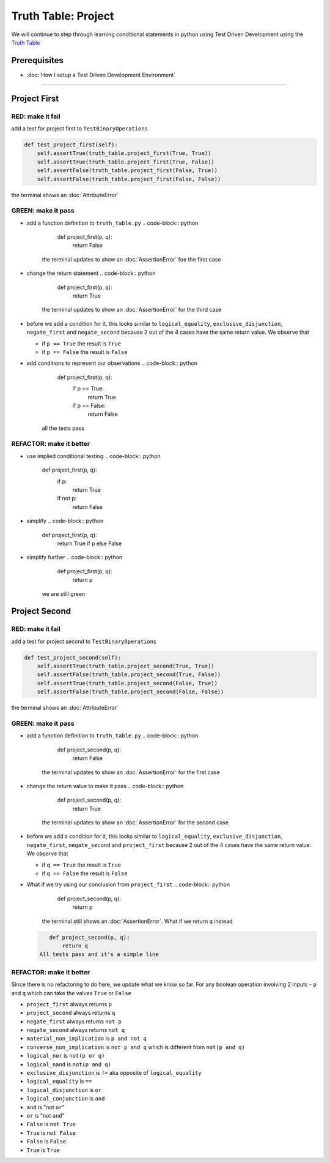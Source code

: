 Truth Table: Project
====================

We will continue to step through learning conditional statements in python using Test Driven Development using the `Truth Table <https://en.wikipedia.org/wiki/Truth_table>`_

Prerequisites
-------------


* :doc:`How I setup a Test Driven Development Environment`

----

Project First
-------------

RED: make it fail
^^^^^^^^^^^^^^^^^

add a test for project first to ``TestBinaryOperations``

.. code-block:: python

       def test_project_first(self):
           self.assertTrue(truth_table.project_first(True, True))
           self.assertTrue(truth_table.project_first(True, False))
           self.assertFalse(truth_table.project_first(False, True))
           self.assertFalse(truth_table.project_first(False, False))

the terminal shows an :doc:`AttributeError`

GREEN: make it pass
^^^^^^^^^^^^^^^^^^^


* add a function definition to ``truth_table.py``
  .. code-block:: python

       def project_first(p, q):
           return False
    the terminal updates to show an :doc:`AssertionError` foe the first case
* change the return statement
  .. code-block:: python

       def project_first(p, q):
           return True
    the terminal updates to show an :doc:`AssertionError` for the third case
* before we add a condition for it, this looks similar to ``logical_equality``, ``exclusive_disjunction``, ``negate_first`` and ``negate_second`` because 2 out of the 4 cases have the same return value. We observe that

  * if ``p == True`` the result is ``True``
  * if ``p == False`` the result is ``False``

* add conditions to represent our observations
  .. code-block:: python

       def project_first(p, q):
           if p == True:
               return True
           if p == False:
               return False
    all the tests pass

REFACTOR: make it better
^^^^^^^^^^^^^^^^^^^^^^^^


* use implied conditional testing
  .. code-block:: python

       def project_first(p, q):
           if p:
               return True
           if not p:
               return False

* simplify
  .. code-block:: python

       def project_first(p, q):
           return True if p else False

* simplify further
  .. code-block:: python

       def project_first(p, q):
           return p
    we are still green

Project Second
--------------

RED: make it fail
^^^^^^^^^^^^^^^^^

add a test for project second to ``TestBinaryOperations``

.. code-block:: python

       def test_project_second(self):
           self.assertTrue(truth_table.project_second(True, True))
           self.assertFalse(truth_table.project_second(True, False))
           self.assertTrue(truth_table.project_second(False, True))
           self.assertFalse(truth_table.project_second(False, False))

the terminal shows an :doc:`AttributeError`

GREEN: make it pass
^^^^^^^^^^^^^^^^^^^


* add a function definition to ``truth_table.py``
  .. code-block:: python

       def project_second(p, q):
           return False
    the terminal updates to show an :doc:`AssertionError` for the first case
* change the return value to make it pass
  .. code-block:: python

       def project_second(p, q):
           return True
    the terminal updates to show an :doc:`AssertionError` for the second case
* before we add a condition for it, this looks similar to ``logical_equality``, ``exclusive_disjunction``, ``negate_first``, ``negate_second`` and ``project_first`` because 2 out of the 4 cases have the same return value. We observe that

  * if ``q == True`` the result is ``True``
  * if ``q == False`` the result is ``False``

* What if we try using our conclusion from ``project_first``
  .. code-block:: python

       def project_second(p, q):
           return p
    the terminal still shows an :doc:`AssertionError`. What if we return ``q`` instead
  .. code-block:: python

       def project_second(p, q):
           return q
    All tests pass and it's a simple line

REFACTOR: make it better
^^^^^^^^^^^^^^^^^^^^^^^^

Since there is no refactoring to do here, we update what we know so far. For any boolean operation involving 2 inputs - ``p`` and ``q`` which can take the values ``True`` or ``False``


* ``project_first`` always returns ``p``
* ``project_second`` always returns ``q``
* ``negate_first`` always returns ``not p``
* ``negate_second`` always returns ``not q``
* ``material_non_implication`` is ``p and not q``
* ``converse_non_implication`` is ``not p and q`` which is different from ``not(p and q)``
* ``logical_nor`` is ``not(p or q)``
* ``logical_nand`` is ``not(p and q)``
* ``exclusive_disjunction`` is ``!=`` aka opposite of ``logical_equality``
* ``logical_equality`` is ``==``
* ``logical_disjunction`` is ``or``
* ``logical_conjunction`` is ``and``
* ``and`` is "not ``or``"
* ``or`` is "not ``and``"
* ``False`` is ``not True``
* ``True`` is ``not False``
* ``False`` is ``False``
* ``True`` is ``True``
